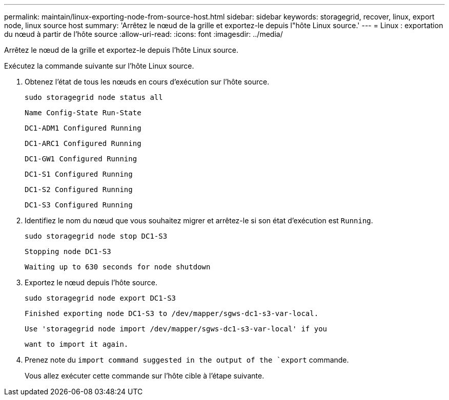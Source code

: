---
permalink: maintain/linux-exporting-node-from-source-host.html 
sidebar: sidebar 
keywords: storagegrid, recover, linux, export node, linux source host 
summary: 'Arrêtez le nœud de la grille et exportez-le depuis l"hôte Linux source.' 
---
= Linux : exportation du nœud à partir de l'hôte source
:allow-uri-read: 
:icons: font
:imagesdir: ../media/


[role="lead"]
Arrêtez le nœud de la grille et exportez-le depuis l'hôte Linux source.

Exécutez la commande suivante sur l'hôte Linux source.

. Obtenez l'état de tous les nœuds en cours d'exécution sur l'hôte source.
+
[listing]
----
sudo storagegrid node status all
----
+
`Name Config-State Run-State`

+
`DC1-ADM1 Configured Running`

+
`DC1-ARC1 Configured Running`

+
`DC1-GW1 Configured Running`

+
`DC1-S1 Configured Running`

+
`DC1-S2 Configured Running`

+
`DC1-S3 Configured Running`

. Identifiez le nom du nœud que vous souhaitez migrer et arrêtez-le si son état d'exécution est `Running`.
+
[listing]
----
sudo storagegrid node stop DC1-S3
----
+
`Stopping node DC1-S3`

+
`Waiting up to 630 seconds for node shutdown`

. Exportez le nœud depuis l'hôte source.
+
[listing]
----
sudo storagegrid node export DC1-S3
----
+
`Finished exporting node DC1-S3 to /dev/mapper/sgws-dc1-s3-var-local.`

+
`Use 'storagegrid node import /dev/mapper/sgws-dc1-s3-var-local' if you`

+
`want to import it again.`

. Prenez note du `import command suggested in the output of the `export` commande.
+
Vous allez exécuter cette commande sur l'hôte cible à l'étape suivante.


